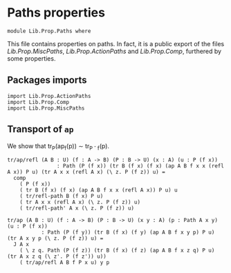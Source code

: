 #+NAME: Paths
#+AUTHOR: Johann Rosain

* Paths properties

  #+begin_src ctt
  module Lib.Prop.Paths where
  #+end_src

This file contains properties on paths. In fact, it is a public export of the files [[MiscPaths.org][Lib.Prop.MiscPaths]], [[ActionPaths.org][Lib.Prop.ActionPaths]] and [[Comp.org][Lib.Prop.Comp]], furthered by some properties.

** Packages imports

   #+begin_src ctt
  import Lib.Prop.ActionPaths
  import Lib.Prop.Comp
  import Lib.Prop.MiscPaths    
   #+end_src

** Transport of =ap=
We show that tr_P(ap_f(p)) \sim tr_{P \circ f}(p).
#+begin_src ctt
  tr/ap/refl (A B : U) (f : A -> B) (P : B -> U) (x : A) (u : P (f x))
                  : Path (P (f x)) (tr B (f x) (f x) (ap A B f x x (refl A x)) P u) (tr A x x (refl A x) (\ z. P (f z)) u) =
    comp
      ( P (f x)) 
      ( tr B (f x) (f x) (ap A B f x x (refl A x)) P u) u
      ( tr/refl-path B (f x) P u)
      ( tr A x x (refl A x) (\ z. P (f z)) u)
      ( tr/refl-path' A x (\ z. P (f z)) u)

  tr/ap (A B : U) (f : A -> B) (P : B -> U) (x y : A) (p : Path A x y) (u : P (f x))
             : Path (P (f y)) (tr B (f x) (f y) (ap A B f x y p) P u) (tr A x y p (\ z. P (f z)) u) =
    J A x
      ( \ z q. Path (P (f z)) (tr B (f x) (f z) (ap A B f x z q) P u) (tr A x z q (\ z'. P (f z')) u))
      ( tr/ap/refl A B f P x u) y p
#+end_src
